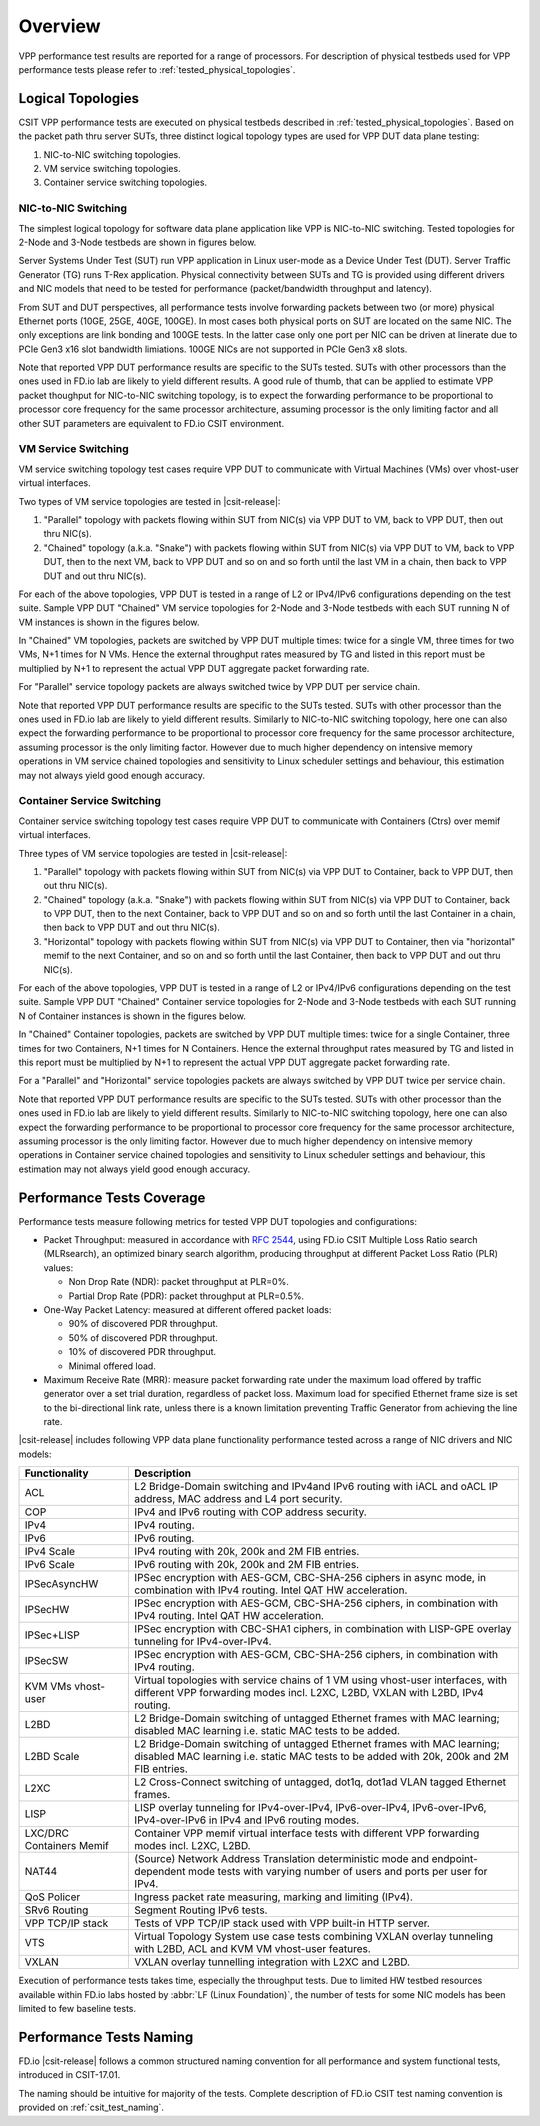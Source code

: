 Overview
========

VPP performance test results are reported for a range of processors.
For description of physical testbeds used for VPP performance tests
please refer to :ref:`tested_physical_topologies`.

.. _tested_logical_topologies:

Logical Topologies
------------------

CSIT VPP performance tests are executed on physical testbeds described
in :ref:`tested_physical_topologies`. Based on the packet path thru
server SUTs, three distinct logical topology types are used for VPP DUT
data plane testing:

#. NIC-to-NIC switching topologies.
#. VM service switching topologies.
#. Container service switching topologies.

NIC-to-NIC Switching
~~~~~~~~~~~~~~~~~~~~

The simplest logical topology for software data plane application like
VPP is NIC-to-NIC switching. Tested topologies for 2-Node and 3-Node
testbeds are shown in figures below.

.. only:: latex

    .. raw:: latex

        \begin{figure}[H]
            \centering
                \graphicspath{{../_tmp/src/vpp_performance_tests/}}
                \includegraphics[width=0.90\textwidth]{logical-2n-nic2nic}
                \label{fig:logical-2n-nic2nic}
        \end{figure}

.. only:: html

    .. figure:: logical-2n-nic2nic.svg
        :alt: logical-2n-nic2nic
        :align: center


.. only:: latex

    .. raw:: latex

        \begin{figure}[H]
            \centering
                \graphicspath{{../_tmp/src/vpp_performance_tests/}}
                \includegraphics[width=0.90\textwidth]{logical-3n-nic2nic}
                \label{fig:logical-3n-nic2nic}
        \end{figure}

.. only:: html

    .. figure:: logical-3n-nic2nic.svg
        :alt: logical-3n-nic2nic
        :align: center

Server Systems Under Test (SUT) run VPP application in Linux user-mode
as a Device Under Test (DUT). Server Traffic Generator (TG) runs T-Rex
application. Physical connectivity between SUTs and TG is provided using
different drivers and NIC models that need to be tested for performance
(packet/bandwidth throughput and latency).

From SUT and DUT perspectives, all performance tests involve forwarding
packets between two (or more) physical Ethernet ports (10GE, 25GE, 40GE,
100GE). In most cases both physical ports on SUT are located on the same
NIC. The only exceptions are link bonding and 100GE tests. In the latter
case only one port per NIC can be driven at linerate due to PCIe Gen3
x16 slot bandwidth limiations. 100GE NICs are not supported in PCIe Gen3
x8 slots.

Note that reported VPP DUT performance results are specific to the SUTs
tested. SUTs with other processors than the ones used in FD.io lab are
likely to yield different results. A good rule of thumb, that can be
applied to estimate VPP packet thoughput for NIC-to-NIC switching
topology, is to expect the forwarding performance to be proportional to
processor core frequency for the same processor architecture, assuming
processor is the only limiting factor and all other SUT parameters are
equivalent to FD.io CSIT environment.

VM Service Switching
~~~~~~~~~~~~~~~~~~~~

VM service switching topology test cases require VPP DUT to communicate
with Virtual Machines (VMs) over vhost-user virtual interfaces.

Two types of VM service topologies are tested in |csit-release|:

#. "Parallel" topology with packets flowing within SUT from NIC(s) via
   VPP DUT to VM, back to VPP DUT, then out thru NIC(s).

#. "Chained" topology (a.k.a. "Snake") with packets flowing within SUT
   from NIC(s) via VPP DUT to VM, back to VPP DUT, then to the next VM,
   back to VPP DUT and so on and so forth until the last VM in a chain,
   then back to VPP DUT and out thru NIC(s).

For each of the above topologies, VPP DUT is tested in a range of L2
or IPv4/IPv6 configurations depending on the test suite. Sample VPP DUT
"Chained" VM service topologies for 2-Node and 3-Node testbeds with each
SUT running N of VM instances is shown in the figures below.

.. only:: latex

    .. raw:: latex

        \begin{figure}[H]
            \centering
                \graphicspath{{../_tmp/src/vpp_performance_tests/}}
                \includegraphics[width=0.90\textwidth]{logical-2n-vm-vhost}
                \label{fig:logical-2n-vm-vhost}
        \end{figure}

.. only:: html

    .. figure:: logical-2n-vm-vhost.svg
        :alt: logical-2n-vm-vhost
        :align: center


.. only:: latex

    .. raw:: latex

        \begin{figure}[H]
            \centering
                \graphicspath{{../_tmp/src/vpp_performance_tests/}}
                \includegraphics[width=0.90\textwidth]{logical-3n-vm-vhost}
                \label{fig:logical-3n-vm-vhost}
        \end{figure}

.. only:: html

    .. figure:: logical-3n-vm-vhost.svg
        :alt: logical-3n-vm-vhost
        :align: center

In "Chained" VM topologies, packets are switched by VPP DUT multiple
times: twice for a single VM, three times for two VMs, N+1 times for N
VMs. Hence the external throughput rates measured by TG and listed in
this report must be multiplied by N+1 to represent the actual VPP DUT
aggregate packet forwarding rate.

For "Parallel" service topology packets are always switched twice by VPP
DUT per service chain.

Note that reported VPP DUT performance results are specific to the SUTs
tested. SUTs with other processor than the ones used in FD.io lab are
likely to yield different results. Similarly to NIC-to-NIC switching
topology, here one can also expect the forwarding performance to be
proportional to processor core frequency for the same processor
architecture, assuming processor is the only limiting factor. However
due to much higher dependency on intensive memory operations in VM
service chained topologies and sensitivity to Linux scheduler settings
and behaviour, this estimation may not always yield good enough
accuracy.

Container Service Switching
~~~~~~~~~~~~~~~~~~~~~~~~~~~

Container service switching topology test cases require VPP DUT to
communicate with Containers (Ctrs) over memif virtual interfaces.

Three types of VM service topologies are tested in |csit-release|:

#. "Parallel" topology with packets flowing within SUT from NIC(s) via
   VPP DUT to Container, back to VPP DUT, then out thru NIC(s).

#. "Chained" topology (a.k.a. "Snake") with packets flowing within SUT
   from NIC(s) via VPP DUT to Container, back to VPP DUT, then to the
   next Container, back to VPP DUT and so on and so forth until the
   last Container in a chain, then back to VPP DUT and out thru NIC(s).

#. "Horizontal" topology with packets flowing within SUT from NIC(s) via
   VPP DUT to Container, then via "horizontal" memif to the next
   Container, and so on and so forth until the last Container, then
   back to VPP DUT and out thru NIC(s).

For each of the above topologies, VPP DUT is tested in a range of L2
or IPv4/IPv6 configurations depending on the test suite. Sample VPP DUT
"Chained" Container service topologies for 2-Node and 3-Node testbeds
with each SUT running N of Container instances is shown in the figures
below.

.. only:: latex

    .. raw:: latex

        \begin{figure}[H]
            \centering
                \graphicspath{{../_tmp/src/vpp_performance_tests/}}
                \includegraphics[width=0.90\textwidth]{logical-2n-container-memif}
                \label{fig:logical-2n-container-memif}
        \end{figure}

.. only:: html

    .. figure:: logical-2n-container-memif.svg
        :alt: logical-2n-container-memif
        :align: center


.. only:: latex

    .. raw:: latex

        \begin{figure}[H]
            \centering
                \graphicspath{{../_tmp/src/vpp_performance_tests/}}
                \includegraphics[width=0.90\textwidth]{logical-3n-container-memif}
                \label{fig:logical-3n-container-memif}
        \end{figure}

.. only:: html

    .. figure:: logical-3n-container-memif.svg
        :alt: logical-3n-container-memif
        :align: center

In "Chained" Container topologies, packets are switched by VPP DUT
multiple times: twice for a single Container, three times for two
Containers, N+1 times for N Containers. Hence the external throughput
rates measured by TG and listed in this report must be multiplied by N+1
to represent the actual VPP DUT aggregate packet forwarding rate.

For a "Parallel" and "Horizontal" service topologies packets are always
switched by VPP DUT twice per service chain.

Note that reported VPP DUT performance results are specific to the SUTs
tested. SUTs with other processor than the ones used in FD.io lab are
likely to yield different results. Similarly to NIC-to-NIC switching
topology, here one can also expect the forwarding performance to be
proportional to processor core frequency for the same processor
architecture, assuming processor is the only limiting factor. However
due to much higher dependency on intensive memory operations in
Container service chained topologies and sensitivity to Linux scheduler
settings and behaviour, this estimation may not always yield good enough
accuracy.

Performance Tests Coverage
--------------------------

Performance tests measure following metrics for tested VPP DUT
topologies and configurations:

- Packet Throughput: measured in accordance with :rfc:`2544`, using
  FD.io CSIT Multiple Loss Ratio search (MLRsearch), an optimized binary
  search algorithm, producing throughput at different Packet Loss Ratio
  (PLR) values:

  - Non Drop Rate (NDR): packet throughput at PLR=0%.
  - Partial Drop Rate (PDR): packet throughput at PLR=0.5%.

- One-Way Packet Latency: measured at different offered packet loads:

  - 90% of discovered PDR throughput.
  - 50% of discovered PDR throughput.
  - 10% of discovered PDR throughput.
  - Minimal offered load.

- Maximum Receive Rate (MRR): measure packet forwarding rate under the
  maximum load offered by traffic generator over a set trial duration,
  regardless of packet loss. Maximum load for specified Ethernet frame
  size is set to the bi-directional link rate, unless there is a known
  limitation preventing Traffic Generator from achieving the line rate.

.. todo::

   - Connections per second (CPS): TODO

|csit-release| includes following VPP data plane functionality
performance tested across a range of NIC drivers and NIC models:

+-----------------------+----------------------------------------------+
| Functionality         |  Description                                 |
+=======================+==============================================+
| ACL                   | L2 Bridge-Domain switching and               |
|                       | IPv4and IPv6 routing with iACL and oACL IP   |
|                       | address, MAC address and L4 port security.   |
+-----------------------+----------------------------------------------+
| COP                   | IPv4 and IPv6 routing with COP address       |
|                       | security.                                    |
+-----------------------+----------------------------------------------+
| IPv4                  | IPv4 routing.                                |
+-----------------------+----------------------------------------------+
| IPv6                  | IPv6 routing.                                |
+-----------------------+----------------------------------------------+
| IPv4 Scale            | IPv4 routing with 20k, 200k and 2M FIB       |
|                       | entries.                                     |
+-----------------------+----------------------------------------------+
| IPv6 Scale            | IPv6 routing with 20k, 200k and 2M FIB       |
|                       | entries.                                     |
+-----------------------+----------------------------------------------+
| IPSecAsyncHW          | IPSec encryption with AES-GCM, CBC-SHA-256   |
|                       | ciphers in async mode, in combination with   |
|                       | IPv4 routing. Intel QAT HW acceleration.     |
+-----------------------+----------------------------------------------+
| IPSecHW               | IPSec encryption with AES-GCM, CBC-SHA-256   |
|                       | ciphers, in combination with IPv4 routing.   |
|                       | Intel QAT HW acceleration.                   |
+-----------------------+----------------------------------------------+
| IPSec+LISP            | IPSec encryption with CBC-SHA1 ciphers, in   |
|                       | combination with LISP-GPE overlay tunneling  |
|                       | for IPv4-over-IPv4.                          |
+-----------------------+----------------------------------------------+
| IPSecSW               | IPSec encryption with AES-GCM, CBC-SHA-256   |
|                       | ciphers, in combination with IPv4 routing.   |
+-----------------------+----------------------------------------------+
| KVM VMs vhost-user    | Virtual topologies with service              |
|                       | chains of 1 VM using vhost-user              |
|                       | interfaces, with different VPP forwarding    |
|                       | modes incl. L2XC, L2BD, VXLAN with L2BD,     |
|                       | IPv4 routing.                                |
+-----------------------+----------------------------------------------+
| L2BD                  | L2 Bridge-Domain switching of untagged       |
|                       | Ethernet frames with MAC learning; disabled  |
|                       | MAC learning i.e. static MAC tests to be     |
|                       | added.                                       |
+-----------------------+----------------------------------------------+
| L2BD Scale            | L2 Bridge-Domain switching of untagged       |
|                       | Ethernet frames with MAC learning; disabled  |
|                       | MAC learning i.e. static MAC tests to be     |
|                       | added with 20k, 200k and 2M FIB entries.     |
+-----------------------+----------------------------------------------+
| L2XC                  | L2 Cross-Connect switching of untagged,      |
|                       | dot1q, dot1ad VLAN tagged Ethernet frames.   |
+-----------------------+----------------------------------------------+
| LISP                  | LISP overlay tunneling for IPv4-over-IPv4,   |
|                       | IPv6-over-IPv4, IPv6-over-IPv6,              |
|                       | IPv4-over-IPv6 in IPv4 and IPv6 routing      |
|                       | modes.                                       |
+-----------------------+----------------------------------------------+
| LXC/DRC Containers    | Container VPP memif virtual interface tests  |
| Memif                 | with different VPP forwarding modes incl.    |
|                       | L2XC, L2BD.                                  |
+-----------------------+----------------------------------------------+
| NAT44                 | (Source) Network Address Translation         |
|                       | deterministic mode and endpoint-dependent    |
|                       | mode tests with varying number of users and  |
|                       | ports per user for IPv4.                     |
+-----------------------+----------------------------------------------+
| QoS Policer           | Ingress packet rate measuring, marking and   |
|                       | limiting (IPv4).                             |
+-----------------------+----------------------------------------------+
| SRv6 Routing          | Segment Routing IPv6 tests.                  |
+-----------------------+----------------------------------------------+
| VPP TCP/IP stack      | Tests of VPP TCP/IP stack used with VPP      |
|                       | built-in HTTP server.                        |
+-----------------------+----------------------------------------------+
| VTS                   | Virtual Topology System use case tests       |
|                       | combining VXLAN overlay tunneling with L2BD, |
|                       | ACL and KVM VM vhost-user features.          |
+-----------------------+----------------------------------------------+
| VXLAN                 | VXLAN overlay tunnelling integration with    |
|                       | L2XC and L2BD.                               |
+-----------------------+----------------------------------------------+

Execution of performance tests takes time, especially the throughput
tests. Due to limited HW testbed resources available within FD.io labs
hosted by :abbr:`LF (Linux Foundation)`, the number of tests for some
NIC models has been limited to few baseline tests.

Performance Tests Naming
------------------------

FD.io |csit-release| follows a common structured naming convention for
all performance and system functional tests, introduced in CSIT-17.01.

The naming should be intuitive for majority of the tests. Complete
description of FD.io CSIT test naming convention is provided on
:ref:`csit_test_naming`.
